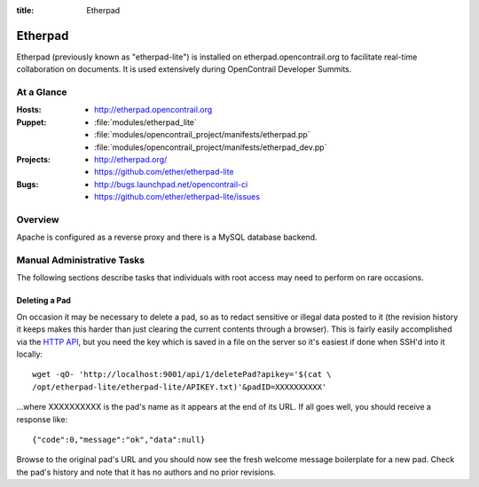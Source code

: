 :title: Etherpad

.. _etherpad:

Etherpad
########

Etherpad (previously known as "etherpad-lite") is installed on
etherpad.opencontrail.org to facilitate real-time collaboration on
documents.  It is used extensively during OpenContrail Developer
Summits.

At a Glance
===========

:Hosts:
  * http://etherpad.opencontrail.org
:Puppet:
  * :file:`modules/etherpad_lite`
  * :file:`modules/opencontrail_project/manifests/etherpad.pp`
  * :file:`modules/opencontrail_project/manifests/etherpad_dev.pp`
:Projects:
  * http://etherpad.org/
  * https://github.com/ether/etherpad-lite
:Bugs:
  * http://bugs.launchpad.net/opencontrail-ci
  * https://github.com/ether/etherpad-lite/issues

Overview
========

Apache is configured as a reverse proxy and there is a MySQL database
backend.

Manual Administrative Tasks
===========================

The following sections describe tasks that individuals with root
access may need to perform on rare occasions.

Deleting a Pad
--------------

On occasion it may be necessary to delete a pad, so as to redact
sensitive or illegal data posted to it (the revision history it keeps
makes this harder than just clearing the current contents through a
browser). This is fairly easily accomplished via the `HTTP API`_, but
you need the key which is saved in a file on the server so it's easiest
if done when SSH'd into it locally::

  wget -qO- 'http://localhost:9001/api/1/deletePad?apikey='$(cat \
  /opt/etherpad-lite/etherpad-lite/APIKEY.txt)'&padID=XXXXXXXXXX'

...where XXXXXXXXXX is the pad's name as it appears at the end of its
URL. If all goes well, you should receive a response like::

  {"code":0,"message":"ok","data":null}

Browse to the original pad's URL and you should now see the fresh
welcome message boilerplate for a new pad. Check the pad's history and
note that it has no authors and no prior revisions.

.. _HTTP API: https://github.com/ether/etherpad-lite/wiki/HTTP-API
